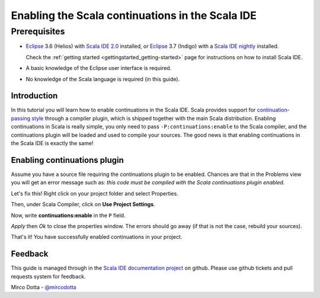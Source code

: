 Enabling the Scala continuations in the Scala IDE
=================================================

Prerequisites
.............

*   `Eclipse`_ 3.6 (Helios) with `Scala IDE 2.0`_ installed, or 
    `Eclipse`_ 3.7 (Indigo) with a `Scala IDE nightly`_ installed.

    Check the :ref:`getting started <gettingstarted_getting-started>` page for instructions on how to install Scala IDE.

*   A basic knowledge of the Eclipse user interface is required.

*   No knowledge of the Scala language is required (in this guide).

Introduction
------------

In this tutorial you will learn how to enable continuations in the Scala IDE. Scala provides 
support for `continuation-passing style`_ through a compiler plugin, which is shipped together with 
the main Scala distribution. Enabling continuations in Scala is really simple, you only need to 
pass ``-P:continuations:enable`` to the Scala compiler, and the continuations plugin will be loaded 
and used to compile your sources. The good news is that enabling continuations in the Scala IDE is 
exactly the same!

Enabling continuations plugin
-----------------------------

Assume you have a source file requiring the continuations plugin to be enabled. Chances are that in 
the Problems view you will get an error message such as: *this code must be compiled with the Scala 
continuations plugin enabled*.

.. image:: images/1-continuations-disabled.png
  :alt: Errors dues to disabled continuations plugin 
  :width: 100%
  :target: ../../_images/1-continuations-disabled.png

Let's fix this!
Right click on your project folder and select Properties.

.. image:: images/2-project-properties.png
  :alt: Open the project properties 
  :width: 100%
  :target: ../../_images/2-project-properties.png

Then, under Scala Compiler, click on **Use Project Settings**.

.. image:: images/3-use-project-settings.png
  :alt: Use project settings
  :width: 100%
  :target: ../../_images/3-use-project-settings.png

Now, write **continuations:enable** in the ``P`` field.

.. image:: images/4-enable-continuations-plugin.png
  :alt: Enable the continuations plugin
  :width: 100%
  :target: ../../_images/4-enable-continuations-plugin.png

`Apply` then `Ok` to close the properties window. The errors should go away (if that is not the 
case, rebuild your sources).

.. image:: images/5-no-errors.png
  :alt: No more errors in the project
  :width: 100%
  :target: ../../_images/5-no-errors.png

That's it! You have successfully enabled continuations in your project.

Feedback
--------

This guide is managed through in the `Scala IDE documentation project`_ on github.
Please use github tickets and pull requests system for feedback.

Mirco Dotta - `@mircodotta`_

.. _continuation-passing style: http://en.wikipedia.org/wiki/Continuation-passing_style
.. _Scala IDE documentation project: https://github.com/scala-ide/docs
.. _Eclipse: http://www.eclipse.org/
.. _Scala IDE 2.0: http://scala-ide.org/download/current.html
.. _Scala IDE nightly: http://scala-ide.org/download/nightly.html
.. _@mircodotta: https://twitter.com/mircodotta
